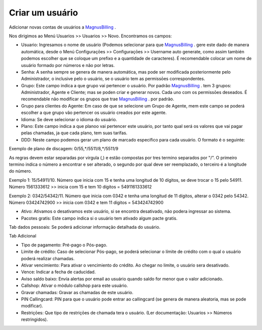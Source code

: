 *****************
Criar um usuário
*****************

Adicionar novas contas de usuários a `MagnusBilling`_ .

Nos dirigimos ao Menú Usuarios >> Usuarios >> Novo. Encontramos os campos:

- Usuario: Ingresamos o nome de usuário (Podemos selecionar para que `MagnusBilling`_ . gere este dado de manera automática, desde o Menú Configuraçōes >> Configuraçōes >> Username auto generate, como assim también podemos escolher que se coloque um prefixo e a quantidade de caracteres). É recomendable colocar um nome de usuário formado por números e não  por letras.

- Senha: A senha sempre se genera de manera automática, mas pode ser modificada posteriormente pelo Administrador, o inclusive pelo o usuário, se o usuário tem as permissōes correspondentes.

- Grupo: Este campo indica a que grupo vai pertencer o usuário. Por padrão `MagnusBilling`_ . tem 3 grupos: Administrador, Agente e Cliente; mas se poden criar e generar novos. Cada uno com os permissōes deseados. É recomendable não  modificar os grupos que trae `MagnusBilling`_ . por padrão.

- Grupo para clientes do Agente: Em caso de que se selecione um Grupo de Agente, mem este campo se poderá escolher a que grupo vão pertencer os usuário creados por este agente.

- Idioma: Se deve selecionar o idioma do usuário.

- Plano: Este campo indica a que planoo vai pertencer este usuário, por tanto qual será os valores que vai pagar pelas chamadas, ja que cada plano, tem suas tarifas.

- DDD: Neste campo podemos gerar um plano de marcado específico para cada usuário. O formato é o seguinte:

Exemplo de plano de discagem: 0/55,*/5511/8,*/5511/9

As regras devem estar separadas por virgula (,) e estão compostas por tres termino separados por "/". O primeiro termino indica o número a encontrar e ser alterado, o segundo por qual deve ser reemplazado, o terceiro é a longitude do número. 

Exemplo 1: 15/54911/10. Número que inicia com 15 e tenha uma longitud de 10 dígitos, se deve trocar o 15 pelo 54911. Número 1561333612 >> inicia com 15 e tem 10 dígitos = 5491161333612

Exemplo 2: 0342/54342/11. Número que inicia com 0342 e tenha uma longitud de 11 dígitos, alterar o 0342 pelo 54342. Número 03424742900 >> inicia com 0342 e tem 11 dígitos = 543424742900


- Ativo: Ativamos o desativamos este usuário, si se encontra desativado, não podera ingressar ao sistema.

- Pacotes gratis: Este campo indica si o usuário tem ativado algum pacte gratis.



Tab dados pessoais: Se poderá adicionar informação detalhada do usuário.



Tab Adicional

- Tipo de pagamento: Pré-pago o Pós-pago.

- Limite de crédito: Caso de selecionar Pós-pago, se poderá selecionar o límite de crédito com o qual o usuário poderá realizar chamadas.

- Ativar vencimiento: Para ativar o vencimiento do crédito. Ao chegar no limite, o usuário sera desativado.

- Vence: Indicar a fecha de caducidad. 

- Aviso saldo baixo: Envía alertas por email ao usuário quando saldo for menor que o valor adicionado.

- Callshop: Ativar o módulo callshop para este usuário.

- Gravar chamadas: Gravar as chamadas de este usuário.

- PIN Callingcard: PIN para que o usuário pode entrar ao callingcard (se genera de manera aleatoria, mas se pode modificar).

- Restriçōes: Que tipo de restriçōes de chamada tera o usuário. (Ler documentação: Usuarios >> Números restringidos).
  

.. _MagnusBilling: https://www.magnusbilling.com
